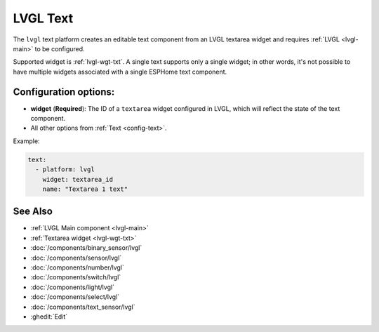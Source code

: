 .. _lvgl-txt:

LVGL Text
=========

.. seo::
    :description: Instructions for setting up an LVGL textarea Text component.
    :image: ../images/lvgl_c_txt.png

The ``lvgl`` text platform creates an editable text component from an LVGL textarea widget
and requires :ref:`LVGL <lvgl-main>` to be configured.

Supported widget is :ref:`lvgl-wgt-txt`. A single text supports only a single widget; in other words, it's not possible to have multiple widgets associated with a single ESPHome text component.


Configuration options:
----------------------

- **widget** (**Required**): The ID of a ``textarea`` widget configured in LVGL, which will reflect the state of the text component.
- All other options from :ref:`Text <config-text>`.

Example:

.. code-block:: yaml

    text:
      - platform: lvgl
        widget: textarea_id
        name: "Textarea 1 text"

See Also
--------
- :ref:`LVGL Main component <lvgl-main>`
- :ref:`Textarea widget <lvgl-wgt-txt>`
- :doc:`/components/binary_sensor/lvgl`
- :doc:`/components/sensor/lvgl`
- :doc:`/components/number/lvgl`
- :doc:`/components/switch/lvgl`
- :doc:`/components/light/lvgl`
- :doc:`/components/select/lvgl`
- :doc:`/components/text_sensor/lvgl`
- :ghedit:`Edit`
